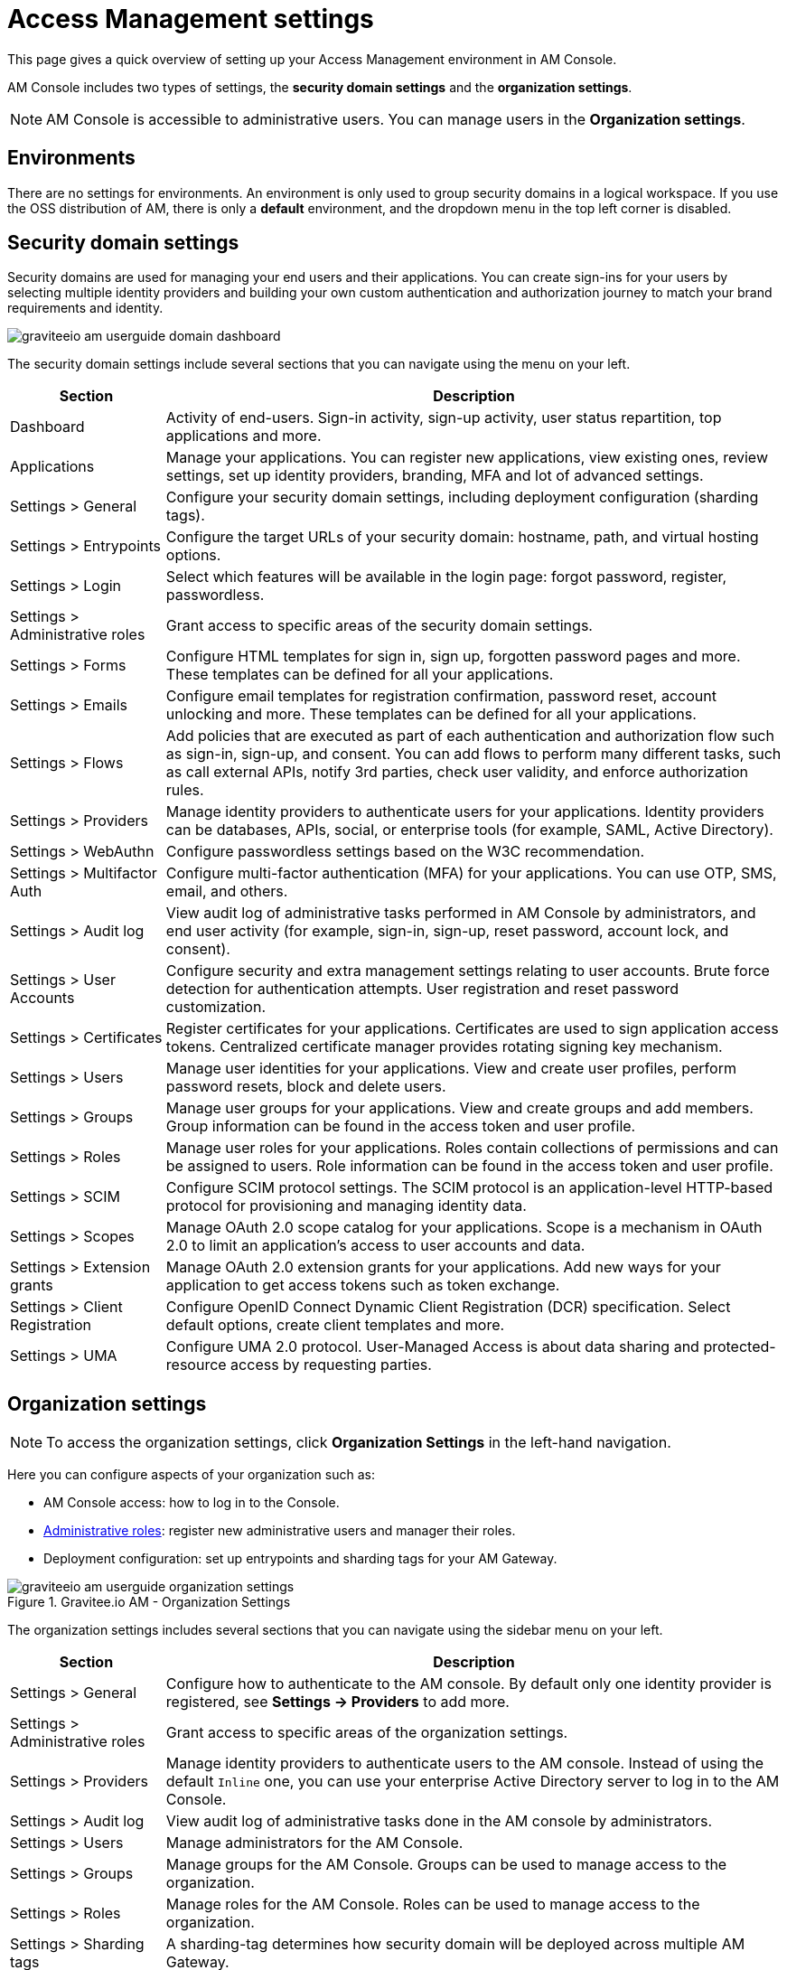 = Access Management settings

This page gives a quick overview of setting up your Access Management environment in AM Console.

AM Console includes two types of settings, the *security domain settings* and the *organization settings*.

NOTE: AM Console is accessible to administrative users. You can manage users in the *Organization settings*.

== Environments

There are no settings for environments. An environment is only used to group security domains in a logical workspace. If you use the OSS distribution of AM, there is only a *default* environment, and the dropdown menu in the top left corner is disabled.

== Security domain settings

Security domains are used for managing your end users and their applications.
You can create sign-ins for your users by selecting multiple identity providers and building
your own custom authentication and authorization journey to match your brand requirements and identity.

image::am/current/graviteeio-am-userguide-domain-dashboard.png[]

The security domain settings include several sections that you can navigate using the menu on your left.

[cols="2,8"]
|===
|Section |Description

|Dashboard
|Activity of end-users. Sign-in activity, sign-up activity, user status repartition, top applications and more.

|Applications
|Manage your applications. You can register new applications, view existing ones, review settings, set up identity providers, branding, MFA and lot of advanced settings.

|Settings > General
|Configure your security domain settings, including deployment configuration (sharding tags).

|Settings > Entrypoints
|Configure the target URLs of your security domain: hostname, path, and virtual hosting options.

|Settings > Login
|Select which features will be available in the login page: forgot password, register, passwordless.

|Settings > Administrative roles
|Grant access to specific areas of the security domain settings.

|Settings > Forms
|Configure HTML templates for sign in, sign up, forgotten password pages and more. These templates can be defined for all your applications.

|Settings > Emails
|Configure email templates for registration confirmation, password reset, account unlocking and more. These templates can be defined for all your applications.

|Settings > Flows
|Add policies that are executed as part of each authentication and authorization flow such as sign-in, sign-up, and consent. You can add flows to perform many different tasks, such as call external APIs, notify 3rd parties, check user validity, and enforce authorization rules.

|Settings > Providers
|Manage identity providers to authenticate users for your applications. Identity providers can be databases, APIs, social, or enterprise tools (for example, SAML, Active Directory).

|Settings > WebAuthn
|Configure passwordless settings based on the W3C recommendation.

|Settings > Multifactor Auth
|Configure multi-factor authentication (MFA) for your applications. You can use OTP, SMS, email, and others.

|Settings > Audit log
|View audit log of administrative tasks performed in AM Console by administrators, and end user activity (for example, sign-in, sign-up, reset password, account lock, and consent).

|Settings > User Accounts
|Configure security and extra management settings relating to user accounts. Brute force detection for authentication attempts. User registration and reset password customization.

|Settings > Certificates
|Register certificates for your applications. Certificates are used to sign application access tokens. Centralized certificate manager provides rotating signing key mechanism.

|Settings > Users
|Manage user identities for your applications. View and create user profiles, perform password resets, block and delete users.

|Settings > Groups
|Manage user groups for your applications. View and create groups and add members. Group information can be found in the access token and user profile.

|Settings > Roles
|Manage user roles for your applications. Roles contain collections of permissions and can be assigned to users. Role information can be found in the access token and user profile.

|Settings > SCIM
|Configure SCIM protocol settings. The SCIM protocol is an application-level HTTP-based protocol for provisioning and managing identity data.

|Settings > Scopes
|Manage OAuth 2.0 scope catalog for your applications. Scope is a mechanism in OAuth 2.0 to limit an application's access to user accounts and data.

|Settings > Extension grants
|Manage OAuth 2.0 extension grants for your applications. Add new ways for your application to get access tokens such as token exchange.

|Settings > Client Registration
|Configure OpenID Connect Dynamic Client Registration (DCR) specification. Select default options, create client templates and more.

|Settings > UMA
|Configure UMA 2.0 protocol. User-Managed Access is about data sharing and protected-resource access by requesting parties.
|===

== Organization settings

NOTE: To access the organization settings, click *Organization Settings* in the left-hand navigation.

Here you can configure aspects of your organization such as:

* AM Console access: how to log in to the Console.
* link:/Guides/AM/current/administration-guide/roles-permissions.html[Administrative roles]: register new administrative users and manager their roles.
* Deployment configuration: set up entrypoints and sharding tags for your AM Gateway.

.Gravitee.io AM - Organization Settings
image::am/current/graviteeio-am-userguide-organization-settings.png[]

The organization settings includes several sections that you can navigate using the sidebar menu on your left.

[cols="2,8"]
|===
|Section |Description

|Settings > General
|Configure how to authenticate to the AM console. By default only one identity provider is registered, see *Settings -> Providers* to add more.

|Settings > Administrative roles
|Grant access to specific areas of the organization settings.

|Settings > Providers
|Manage identity providers to authenticate users to the AM console. Instead of using the default `Inline` one, you can use your enterprise Active Directory server to log in to the AM Console.

|Settings > Audit log
|View audit log of administrative tasks done in the AM console by administrators.

|Settings > Users
|Manage administrators for the AM Console.

|Settings > Groups
|Manage groups for the AM Console. Groups can be used to manage access to the organization.

|Settings > Roles
|Manage roles for the AM Console. Roles can be used to manage access to the organization.

|Settings > Sharding tags
|A sharding-tag determines how security domain will be deployed across multiple AM Gateway.

|Settings > Entrypoints
|Configure organization endpoints. An entrypoint allows you to display the url to use when end-user applications will contact the AM Gateway.
|===
